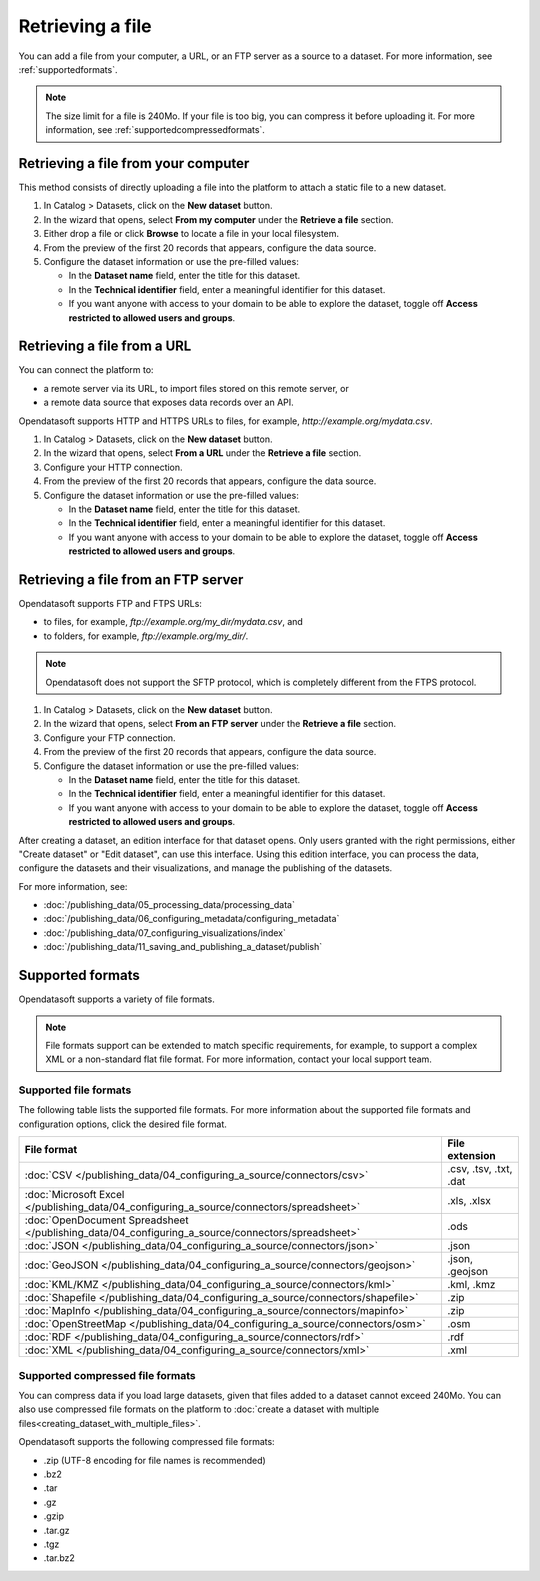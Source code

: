 Retrieving a file
=================

You can add a file from your computer, a URL, or an FTP server as a source to a dataset. For more information, see :ref:`supportedformats`.

.. admonition:: Note
   :class: note
   
   The size limit for a file is 240Mo. If your file is too big, you can compress it before uploading it. For more information, see :ref:`supportedcompressedformats`.


Retrieving a file from your computer
------------------------------------

This method consists of directly uploading a file into the platform to attach a static file to a new dataset.

1. In Catalog > Datasets, click on the **New dataset** button.
2. In the wizard that opens, select **From my computer** under the **Retrieve a file** section.
3. Either drop a file or click **Browse** to locate a file in your local filesystem.
4. From the preview of the first 20 records that appears, configure the data source.
5. Configure the dataset information or use the pre-filled values:
   
   - In the **Dataset name** field, enter the title for this dataset.
   - In the **Technical identifier** field, enter a meaningful identifier for this dataset.
   - If you want anyone with access to your domain to be able to explore the dataset, toggle off **Access restricted to allowed users and groups**.
 


Retrieving a file from a URL
----------------------------

You can connect the platform to:

* a remote server via its URL, to import files stored on this remote server, or
* a remote data source that exposes data records over an API.

Opendatasoft supports HTTP and HTTPS URLs to files, for example, `http://example.org/mydata.csv`.

1. In Catalog > Datasets, click on the **New dataset** button.
2. In the wizard that opens, select **From a URL** under the **Retrieve a file** section.
3. Configure your HTTP connection.
4. From the preview of the first 20 records that appears, configure the data source.
5. Configure the dataset information or use the pre-filled values:
   
   - In the **Dataset name** field, enter the title for this dataset.
   - In the **Technical identifier** field, enter a meaningful identifier for this dataset.
   - If you want anyone with access to your domain to be able to explore the dataset, toggle off **Access restricted to allowed users and groups**.


Retrieving a file from an FTP server
------------------------------------

Opendatasoft supports FTP and FTPS URLs:

- to files, for example, `ftp://example.org/my_dir/mydata.csv`, and
- to folders, for example, `ftp://example.org/my_dir/`.

.. admonition:: Note
   :class: note

   Opendatasoft does not support the SFTP protocol, which is completely different from the FTPS protocol.

1. In Catalog > Datasets, click on the **New dataset** button.
2. In the wizard that opens, select **From an FTP server** under the **Retrieve a file** section.
3. Configure your FTP connection.
4. From the preview of the first 20 records that appears, configure the data source.
5. Configure the dataset information or use the pre-filled values:
   
   - In the **Dataset name** field, enter the title for this dataset.
   - In the **Technical identifier** field, enter a meaningful identifier for this dataset.
   - If you want anyone with access to your domain to be able to explore the dataset, toggle off **Access restricted to allowed users and groups**.

After creating a dataset, an edition interface for that dataset opens. Only users granted with the right permissions, either "Create dataset" or "Edit dataset", can use this interface.
Using this edition interface, you can process the data, configure the datasets and their visualizations, and manage the publishing of the datasets.

For more information, see:

- :doc:`/publishing_data/05_processing_data/processing_data`
- :doc:`/publishing_data/06_configuring_metadata/configuring_metadata`
- :doc:`/publishing_data/07_configuring_visualizations/index`
- :doc:`/publishing_data/11_saving_and_publishing_a_dataset/publish`

.. _supportedformats:

Supported formats
-----------------

Opendatasoft supports a variety of file formats.

.. admonition:: Note
   :class: note

   File formats support can be extended to match specific requirements, for example, to support a complex XML or a non-standard flat file format. For more information, contact your local support team.

Supported file formats
~~~~~~~~~~~~~~~~~~~~~~

The following table lists the supported file formats. For more information about the supported file formats and configuration options, click the desired file format.

.. list-table::
   :header-rows: 1

   * * File format
     * File extension
   * * :doc:`CSV </publishing_data/04_configuring_a_source/connectors/csv>`
     * .csv, .tsv, .txt, .dat
   * * :doc:`Microsoft Excel </publishing_data/04_configuring_a_source/connectors/spreadsheet>`
     * .xls, .xlsx
   * * :doc:`OpenDocument Spreadsheet </publishing_data/04_configuring_a_source/connectors/spreadsheet>`
     * .ods
   * * :doc:`JSON </publishing_data/04_configuring_a_source/connectors/json>`
     * .json
   * * :doc:`GeoJSON </publishing_data/04_configuring_a_source/connectors/geojson>`
     * .json, .geojson
   * * :doc:`KML/KMZ </publishing_data/04_configuring_a_source/connectors/kml>`
     * .kml, .kmz
   * * :doc:`Shapefile </publishing_data/04_configuring_a_source/connectors/shapefile>`
     *  .zip
   * * :doc:`MapInfo </publishing_data/04_configuring_a_source/connectors/mapinfo>`
     * .zip
   * * :doc:`OpenStreetMap </publishing_data/04_configuring_a_source/connectors/osm>`
     * .osm
   * * :doc:`RDF </publishing_data/04_configuring_a_source/connectors/rdf>`
     * .rdf
   * * :doc:`XML </publishing_data/04_configuring_a_source/connectors/xml>`
     * .xml      

.. _supportedcompressedformats:

Supported compressed file formats
~~~~~~~~~~~~~~~~~~~~~~~~~~~~~~~~~

You can compress data if you load large datasets, given that files added to a dataset cannot exceed 240Mo. You can also use compressed file formats on the platform to :doc:`create a dataset with multiple files<creating_dataset_with_multiple_files>`.

Opendatasoft supports the following compressed file formats:

* .zip (UTF-8 encoding for file names is recommended)
* .bz2
* .tar
* .gz
* .gzip
* .tar.gz
* .tgz
* .tar.bz2
